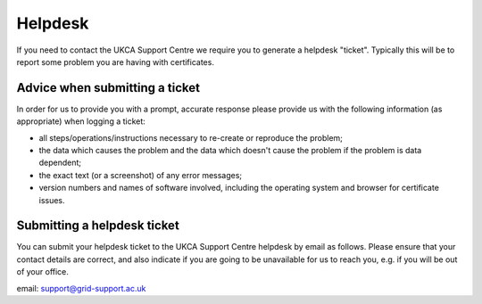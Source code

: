 Helpdesk
========

If you need to contact the UKCA Support Centre we require you to generate a helpdesk "ticket". Typically this will be to report some problem you are having with certificates.

Advice when submitting a ticket
###############################

In order for us to provide you with a prompt, accurate response please provide us with the following information (as appropriate) when logging a ticket:

* all steps/operations/instructions necessary to re-create or reproduce the problem;
* the data which causes the problem and the data which doesn't cause the problem if the problem is data dependent;
* the exact text (or a screenshot) of any error messages;
* version numbers and names of software involved, including the operating system and browser for certificate issues.

Submitting a helpdesk ticket
############################

You can submit your helpdesk ticket to the UKCA Support Centre helpdesk by email as follows. Please ensure that your contact details are correct, and also indicate if you are going to be unavailable for us to reach you, e.g. if you will be out of your office.

email: `support@grid-support.ac.uk <mailto:support@grid-support.ac.uk>`_
